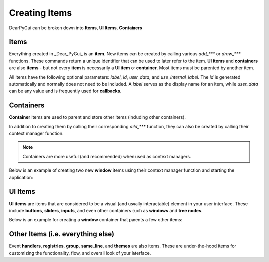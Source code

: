 Creating Items
==============

DearPyGui can be broken down into **Items**, **UI Items**, **Containers**

Items
-----

Everything created in _Dear_PyGui_ is an **item**. New items can be created
by calling various *add_\*\*\** or *draw_\*\*\** functions. These commands
return a unique identifier that can be used to later refer to the item.
**UI items** and **containers** are also **items** - but not every **item**
is necessarily a **UI item** or **container**. Most items must be parented by another item.

All items have the following optional parameters: *label*, *id*, *user_data*,
and *use_internal_label*. The *id* is generated automatically and normally does
not need to be included. A *label* serves as the display name for an item, while
*user_data* can be any value and is frequently used for **callbacks**.


Containers
----------

**Container** items are used to parent and store other items
(including other containers).

In addition to creating them by
calling their corresponding *add_\*\*\** function, they can also be
created by calling their context manager function.

.. note:: Containers are more useful (and recommended) when used as context managers.

Below is an example of creating two new **window** items
using their context manager function and starting the application:

.. code-block:: python
    import dearpygui.dearpygui as dpg

    with dpg.window(label="Window1", pos=(0,0)) as window1:
        ...

    with dpg.window(label="Window2", pos=(100,0)) as window2:
        ...

    dpg.start_dearpygui()

.. image:: https://raw.githubusercontent.com/Atlamillias/DearPyGui-Stuff/main/wiki%20images/dpg_creating_appitems_ex2.png

UI Items
--------

**UI items** are items that are considered to be a visual
(and usually interactable) element in your user interface.
These include **buttons**, **sliders**, **inputs**, and even
other containers such as **windows** and **tree nodes**.

Below is an example for creating a **window** container
that parents a few other items:

.. code-block:: python
    import dearpygui.dearpygui as dpg


    with dpg.window(label="Tutorial") as window:
        # When creating items within the scope of the context
        # manager, they are automatically "parented" by the
        # container created in the initial call. So, "window"
        # will be the parent for all of these items.

        button1 = dpg.add_button(label="Press Me!")

        slider_int = dpg.add_slider_int(label="Slide to the left!",width=100)
        dpg.add_same_line(spacing=10)
        slider_float = dpg.add_slider_float(label="Slide to the right!",width=100)

        # An item's unique identifier (id) is returned when
        # creating items.
        print(f"Printing item id's: {window}, {button1}, {slider_int}, {slider_float}")

    # If you want to add an item to an existing container, you
    # can specify which by passing the container's id as the
    # "parent" parameter.
    button2=dpg.add_button(label="Don't forget me!", parent=window)

    dpg.start_dearpygui()


.. image:: https://raw.githubusercontent.com/Atlamillias/DearPyGui-Stuff/main/wiki%20images/dpg_creating_widgets_ex1.png

Other Items (i.e. everything else)
----------------------------------

Event **handlers**, **registries**, **group**, **same_line**, and **themes** are also items.
These are under-the-hood items for customizing the functionality, flow,
and overall look of your interface.


